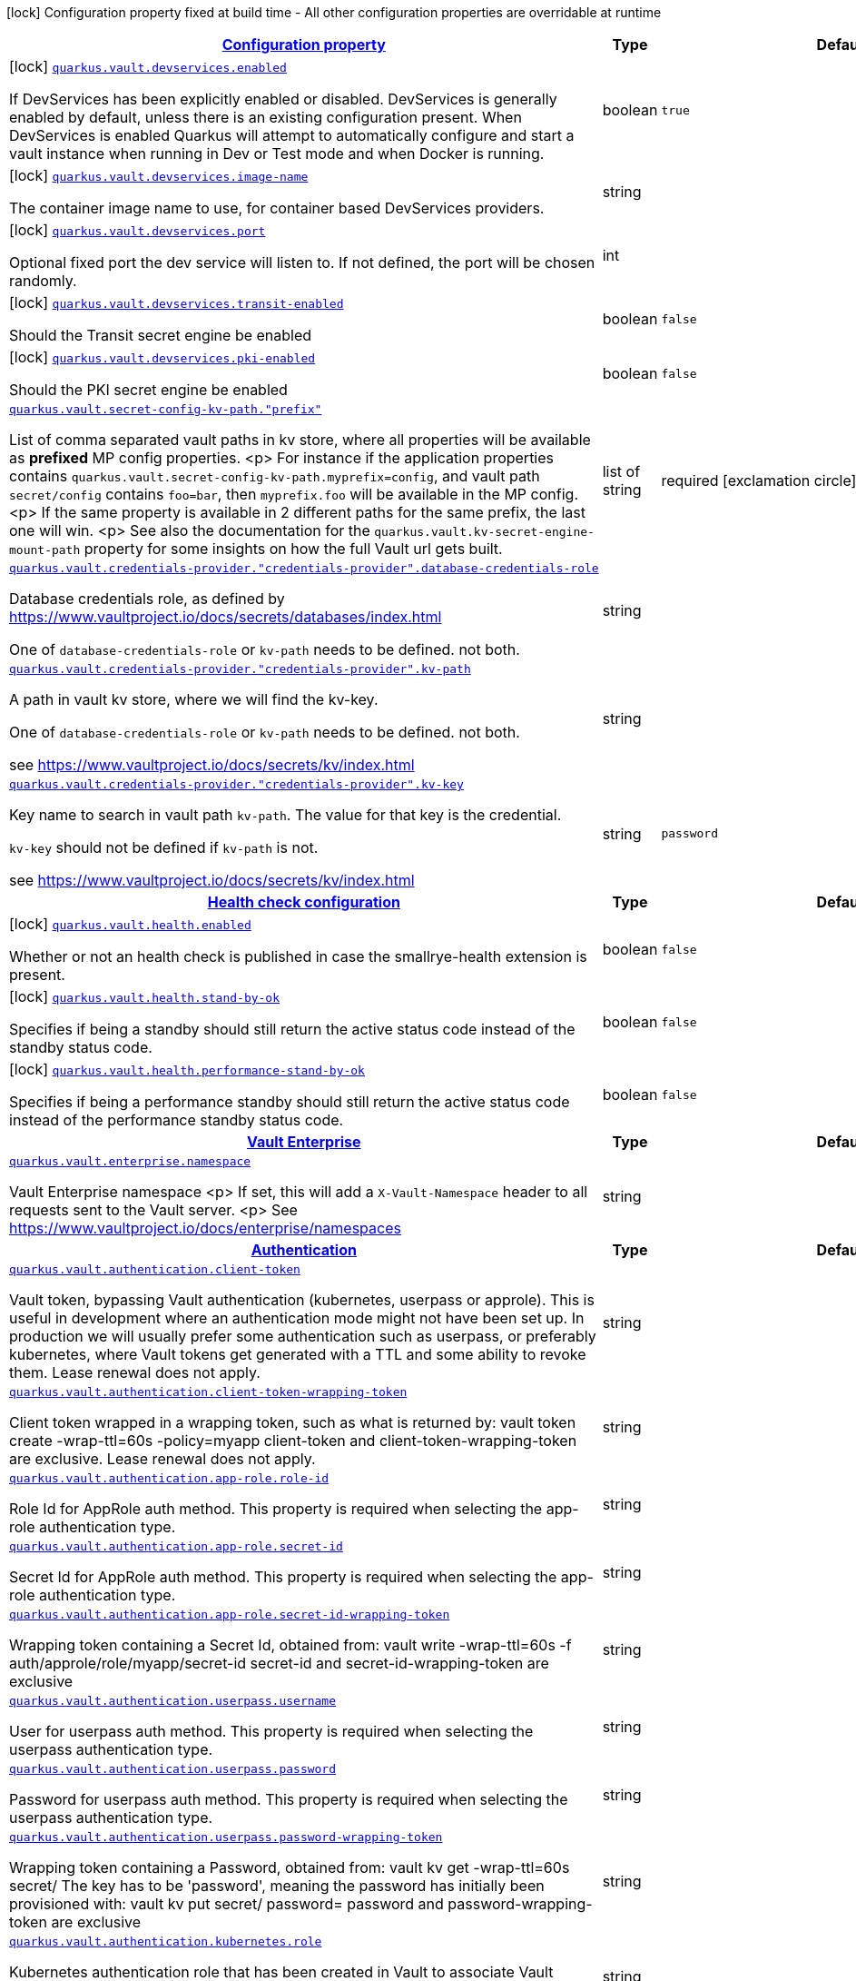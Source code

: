 [.configuration-legend]
icon:lock[title=Fixed at build time] Configuration property fixed at build time - All other configuration properties are overridable at runtime
[.configuration-reference, cols="80,.^10,.^10"]
|===

h|[[quarkus-vault-general-config-items_configuration]]link:#quarkus-vault-general-config-items_configuration[Configuration property]

h|Type
h|Default

a|icon:lock[title=Fixed at build time] [[quarkus-vault-general-config-items_quarkus.vault.devservices.enabled]]`link:#quarkus-vault-general-config-items_quarkus.vault.devservices.enabled[quarkus.vault.devservices.enabled]`

[.description]
--
If DevServices has been explicitly enabled or disabled. DevServices is generally enabled by default, unless there is an existing configuration present. 
 When DevServices is enabled Quarkus will attempt to automatically configure and start a vault instance when running in Dev or Test mode and when Docker is running.
--|boolean 
|`true`


a|icon:lock[title=Fixed at build time] [[quarkus-vault-general-config-items_quarkus.vault.devservices.image-name]]`link:#quarkus-vault-general-config-items_quarkus.vault.devservices.image-name[quarkus.vault.devservices.image-name]`

[.description]
--
The container image name to use, for container based DevServices providers.
--|string 
|


a|icon:lock[title=Fixed at build time] [[quarkus-vault-general-config-items_quarkus.vault.devservices.port]]`link:#quarkus-vault-general-config-items_quarkus.vault.devservices.port[quarkus.vault.devservices.port]`

[.description]
--
Optional fixed port the dev service will listen to. 
 If not defined, the port will be chosen randomly.
--|int 
|


a|icon:lock[title=Fixed at build time] [[quarkus-vault-general-config-items_quarkus.vault.devservices.transit-enabled]]`link:#quarkus-vault-general-config-items_quarkus.vault.devservices.transit-enabled[quarkus.vault.devservices.transit-enabled]`

[.description]
--
Should the Transit secret engine be enabled
--|boolean 
|`false`


a|icon:lock[title=Fixed at build time] [[quarkus-vault-general-config-items_quarkus.vault.devservices.pki-enabled]]`link:#quarkus-vault-general-config-items_quarkus.vault.devservices.pki-enabled[quarkus.vault.devservices.pki-enabled]`

[.description]
--
Should the PKI secret engine be enabled
--|boolean 
|`false`


a| [[quarkus-vault-general-config-items_quarkus.vault.secret-config-kv-path.-prefix]]`link:#quarkus-vault-general-config-items_quarkus.vault.secret-config-kv-path.-prefix[quarkus.vault.secret-config-kv-path."prefix"]`

[.description]
--
List of comma separated vault paths in kv store,
where all properties will be available as **prefixed** MP config properties.
<p>
For instance if the application properties contains
`quarkus.vault.secret-config-kv-path.myprefix=config`, and
vault path `secret/config` contains `foo=bar`, then `myprefix.foo`
will be available in the MP config.
<p>
If the same property is available in 2 different paths for the same prefix, the last one
will win.
<p>
See also the documentation for the `quarkus.vault.kv-secret-engine-mount-path` property for some insights on how
the full Vault url gets built.
--|list of string 
|required icon:exclamation-circle[title=Configuration property is required]


a| [[quarkus-vault-general-config-items_quarkus.vault.credentials-provider.-credentials-provider-.database-credentials-role]]`link:#quarkus-vault-general-config-items_quarkus.vault.credentials-provider.-credentials-provider-.database-credentials-role[quarkus.vault.credentials-provider."credentials-provider".database-credentials-role]`

[.description]
--
Database credentials role, as defined by https://www.vaultproject.io/docs/secrets/databases/index.html

One of `database-credentials-role` or `kv-path` needs to be defined. not both.
--|string 
|


a| [[quarkus-vault-general-config-items_quarkus.vault.credentials-provider.-credentials-provider-.kv-path]]`link:#quarkus-vault-general-config-items_quarkus.vault.credentials-provider.-credentials-provider-.kv-path[quarkus.vault.credentials-provider."credentials-provider".kv-path]`

[.description]
--
A path in vault kv store, where we will find the kv-key.

One of `database-credentials-role` or `kv-path` needs to be defined. not both.

see https://www.vaultproject.io/docs/secrets/kv/index.html
--|string 
|


a| [[quarkus-vault-general-config-items_quarkus.vault.credentials-provider.-credentials-provider-.kv-key]]`link:#quarkus-vault-general-config-items_quarkus.vault.credentials-provider.-credentials-provider-.kv-key[quarkus.vault.credentials-provider."credentials-provider".kv-key]`

[.description]
--
Key name to search in vault path `kv-path`. The value for that key is the credential.

`kv-key` should not be defined if `kv-path` is not.

see https://www.vaultproject.io/docs/secrets/kv/index.html
--|string 
|`password`


h|[[quarkus-vault-general-config-items_quarkus.vault.health-health-check-configuration]]link:#quarkus-vault-general-config-items_quarkus.vault.health-health-check-configuration[Health check configuration]

h|Type
h|Default

a|icon:lock[title=Fixed at build time] [[quarkus-vault-general-config-items_quarkus.vault.health.enabled]]`link:#quarkus-vault-general-config-items_quarkus.vault.health.enabled[quarkus.vault.health.enabled]`

[.description]
--
Whether or not an health check is published in case the smallrye-health extension is present.
--|boolean 
|`false`


a|icon:lock[title=Fixed at build time] [[quarkus-vault-general-config-items_quarkus.vault.health.stand-by-ok]]`link:#quarkus-vault-general-config-items_quarkus.vault.health.stand-by-ok[quarkus.vault.health.stand-by-ok]`

[.description]
--
Specifies if being a standby should still return the active status code instead of the standby status code.
--|boolean 
|`false`


a|icon:lock[title=Fixed at build time] [[quarkus-vault-general-config-items_quarkus.vault.health.performance-stand-by-ok]]`link:#quarkus-vault-general-config-items_quarkus.vault.health.performance-stand-by-ok[quarkus.vault.health.performance-stand-by-ok]`

[.description]
--
Specifies if being a performance standby should still return the active status code instead of the performance standby status code.
--|boolean 
|`false`


h|[[quarkus-vault-general-config-items_quarkus.vault.enterprise-vault-enterprise]]link:#quarkus-vault-general-config-items_quarkus.vault.enterprise-vault-enterprise[Vault Enterprise]

h|Type
h|Default

a| [[quarkus-vault-general-config-items_quarkus.vault.enterprise.namespace]]`link:#quarkus-vault-general-config-items_quarkus.vault.enterprise.namespace[quarkus.vault.enterprise.namespace]`

[.description]
--
Vault Enterprise namespace
<p>
If set, this will add a `X-Vault-Namespace` header to all requests sent to the Vault server.
<p>
See https://www.vaultproject.io/docs/enterprise/namespaces
--|string 
|


h|[[quarkus-vault-general-config-items_quarkus.vault.authentication-authentication]]link:#quarkus-vault-general-config-items_quarkus.vault.authentication-authentication[Authentication]

h|Type
h|Default

a| [[quarkus-vault-general-config-items_quarkus.vault.authentication.client-token]]`link:#quarkus-vault-general-config-items_quarkus.vault.authentication.client-token[quarkus.vault.authentication.client-token]`

[.description]
--
Vault token, bypassing Vault authentication (kubernetes, userpass or approle). This is useful in development where an authentication mode might not have been set up. In production we will usually prefer some authentication such as userpass, or preferably kubernetes, where Vault tokens get generated with a TTL and some ability to revoke them. Lease renewal does not apply.
--|string 
|


a| [[quarkus-vault-general-config-items_quarkus.vault.authentication.client-token-wrapping-token]]`link:#quarkus-vault-general-config-items_quarkus.vault.authentication.client-token-wrapping-token[quarkus.vault.authentication.client-token-wrapping-token]`

[.description]
--
Client token wrapped in a wrapping token, such as what is returned by: 
 vault token create -wrap-ttl=60s -policy=myapp 
 client-token and client-token-wrapping-token are exclusive. Lease renewal does not apply.
--|string 
|


a| [[quarkus-vault-general-config-items_quarkus.vault.authentication.app-role.role-id]]`link:#quarkus-vault-general-config-items_quarkus.vault.authentication.app-role.role-id[quarkus.vault.authentication.app-role.role-id]`

[.description]
--
Role Id for AppRole auth method. This property is required when selecting the app-role authentication type.
--|string 
|


a| [[quarkus-vault-general-config-items_quarkus.vault.authentication.app-role.secret-id]]`link:#quarkus-vault-general-config-items_quarkus.vault.authentication.app-role.secret-id[quarkus.vault.authentication.app-role.secret-id]`

[.description]
--
Secret Id for AppRole auth method. This property is required when selecting the app-role authentication type.
--|string 
|


a| [[quarkus-vault-general-config-items_quarkus.vault.authentication.app-role.secret-id-wrapping-token]]`link:#quarkus-vault-general-config-items_quarkus.vault.authentication.app-role.secret-id-wrapping-token[quarkus.vault.authentication.app-role.secret-id-wrapping-token]`

[.description]
--
Wrapping token containing a Secret Id, obtained from: 
 vault write -wrap-ttl=60s -f auth/approle/role/myapp/secret-id 
 secret-id and secret-id-wrapping-token are exclusive
--|string 
|


a| [[quarkus-vault-general-config-items_quarkus.vault.authentication.userpass.username]]`link:#quarkus-vault-general-config-items_quarkus.vault.authentication.userpass.username[quarkus.vault.authentication.userpass.username]`

[.description]
--
User for userpass auth method. This property is required when selecting the userpass authentication type.
--|string 
|


a| [[quarkus-vault-general-config-items_quarkus.vault.authentication.userpass.password]]`link:#quarkus-vault-general-config-items_quarkus.vault.authentication.userpass.password[quarkus.vault.authentication.userpass.password]`

[.description]
--
Password for userpass auth method. This property is required when selecting the userpass authentication type.
--|string 
|


a| [[quarkus-vault-general-config-items_quarkus.vault.authentication.userpass.password-wrapping-token]]`link:#quarkus-vault-general-config-items_quarkus.vault.authentication.userpass.password-wrapping-token[quarkus.vault.authentication.userpass.password-wrapping-token]`

[.description]
--
Wrapping token containing a Password, obtained from: 
 vault kv get -wrap-ttl=60s secret/ 
 The key has to be 'password', meaning the password has initially been provisioned with: 
 vault kv put secret/ password= 
 password and password-wrapping-token are exclusive
--|string 
|


a| [[quarkus-vault-general-config-items_quarkus.vault.authentication.kubernetes.role]]`link:#quarkus-vault-general-config-items_quarkus.vault.authentication.kubernetes.role[quarkus.vault.authentication.kubernetes.role]`

[.description]
--
Kubernetes authentication role that has been created in Vault to associate Vault policies, with Kubernetes service accounts and/or Kubernetes namespaces. This property is required when selecting the Kubernetes authentication type.
--|string 
|


a| [[quarkus-vault-general-config-items_quarkus.vault.authentication.kubernetes.jwt-token-path]]`link:#quarkus-vault-general-config-items_quarkus.vault.authentication.kubernetes.jwt-token-path[quarkus.vault.authentication.kubernetes.jwt-token-path]`

[.description]
--
Location of the file containing the Kubernetes JWT token to authenticate against in Kubernetes authentication mode.
--|string 
|`/var/run/secrets/kubernetes.io/serviceaccount/token`


a| [[quarkus-vault-general-config-items_quarkus.vault.authentication.kubernetes.auth-mount-path]]`link:#quarkus-vault-general-config-items_quarkus.vault.authentication.kubernetes.auth-mount-path[quarkus.vault.authentication.kubernetes.auth-mount-path]`

[.description]
--
Allows configure Kubernetes authentication mount path.
--|string 
|`auth/kubernetes`


h|[[quarkus-vault-general-config-items_quarkus.vault.tls-tls]]link:#quarkus-vault-general-config-items_quarkus.vault.tls-tls[TLS]

h|Type
h|Default

a| [[quarkus-vault-general-config-items_quarkus.vault.tls.skip-verify]]`link:#quarkus-vault-general-config-items_quarkus.vault.tls.skip-verify[quarkus.vault.tls.skip-verify]`

[.description]
--
Allows to bypass certificate validation on TLS communications. 
 If true this will allow TLS communications with Vault, without checking the validity of the certificate presented by Vault. This is discouraged in production because it allows man in the middle type of attacks.
--|boolean 
|


a| [[quarkus-vault-general-config-items_quarkus.vault.tls.ca-cert]]`link:#quarkus-vault-general-config-items_quarkus.vault.tls.ca-cert[quarkus.vault.tls.ca-cert]`

[.description]
--
Certificate bundle used to validate TLS communications with Vault. 
 The path to a pem bundle file, if TLS is required, and trusted certificates are not set through javax.net.ssl.trustStore system property.
--|string 
|


a| [[quarkus-vault-general-config-items_quarkus.vault.tls.use-kubernetes-ca-cert]]`link:#quarkus-vault-general-config-items_quarkus.vault.tls.use-kubernetes-ca-cert[quarkus.vault.tls.use-kubernetes-ca-cert]`

[.description]
--
If true and Vault authentication type is kubernetes, TLS will be active and the cacert path will be set to /var/run/secrets/kubernetes.io/serviceaccount/ca.crt. If set, this setting will take precedence over property quarkus.vault.tls.ca-cert. This means that if Vault authentication type is kubernetes and we want to use quarkus.vault.tls.ca-cert or system property javax.net.ssl.trustStore, then this property should be set to false.
--|boolean 
|`true`


h|[[quarkus-vault-general-config-items_quarkus.vault.transit-transit-engine]]link:#quarkus-vault-general-config-items_quarkus.vault.transit-transit-engine[Transit Engine]

h|Type
h|Default

a| [[quarkus-vault-general-config-items_quarkus.vault.transit.key.-key-.name]]`link:#quarkus-vault-general-config-items_quarkus.vault.transit.key.-key-.name[quarkus.vault.transit.key."key".name]`

[.description]
--
Specifies the name of the key to use. By default this will be the property key alias. Used when
the same transit key is used with different configurations. Such as in:
```
quarkus.vault.transit.key.my-foo-key.name=foo

quarkus.vault.transit.key.my-foo-key-with-prehashed.name=foo
quarkus.vault.transit.key.my-foo-key-with-prehashed.prehashed=true
...
transitSecretEngine.sign("my-foo-key", "my raw content");
or
transitSecretEngine.sign("my-foo-key-with-prehashed", "my already hashed content");
```
--|string 
|


a| [[quarkus-vault-general-config-items_quarkus.vault.transit.key.-key-.prehashed]]`link:#quarkus-vault-general-config-items_quarkus.vault.transit.key.-key-.prehashed[quarkus.vault.transit.key."key".prehashed]`

[.description]
--
Set to true when the input is already hashed. Applies to sign operations.
--|boolean 
|


a| [[quarkus-vault-general-config-items_quarkus.vault.transit.key.-key-.signature-algorithm]]`link:#quarkus-vault-general-config-items_quarkus.vault.transit.key.-key-.signature-algorithm[quarkus.vault.transit.key."key".signature-algorithm]`

[.description]
--
When using a RSA key, specifies the RSA signature algorithm. Applies to sign operations.
--|string 
|


a| [[quarkus-vault-general-config-items_quarkus.vault.transit.key.-key-.hash-algorithm]]`link:#quarkus-vault-general-config-items_quarkus.vault.transit.key.-key-.hash-algorithm[quarkus.vault.transit.key."key".hash-algorithm]`

[.description]
--
Specifies the hash algorithm to use for supporting key types. Applies to sign operations.
--|string 
|


a| [[quarkus-vault-general-config-items_quarkus.vault.transit.key.-key-.type]]`link:#quarkus-vault-general-config-items_quarkus.vault.transit.key.-key-.type[quarkus.vault.transit.key."key".type]`

[.description]
--
Specifies the type of key to create for the encrypt operation. Applies to encrypt operations.
--|string 
|


a| [[quarkus-vault-general-config-items_quarkus.vault.transit.key.-key-.convergent-encryption]]`link:#quarkus-vault-general-config-items_quarkus.vault.transit.key.-key-.convergent-encryption[quarkus.vault.transit.key."key".convergent-encryption]`

[.description]
--
If enabled, the key will support convergent encryption, where the same plaintext creates the same ciphertext. Applies to encrypt operations.
--|string 
|

|===